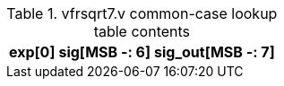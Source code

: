 .vfrsqrt7.v common-case lookup table contents
[%autowidth,cols="<,<,<",options="header"]
|===

|exp[0] | sig[MSB -: 6] | sig_out[MSB -: 7]

|===